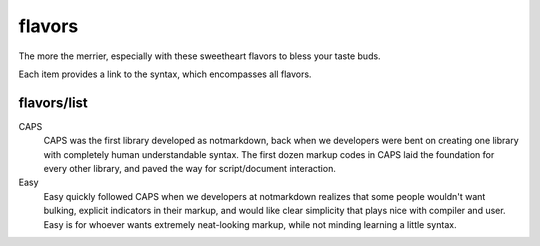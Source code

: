 flavors
=======

The more the merrier, especially with these sweetheart flavors to bless your taste buds.

Each item provides a link to the syntax, which encompasses all flavors.

flavors/list
------------

CAPS
  CAPS was the first library developed as notmarkdown, back when we developers were bent on creating one library with completely human understandable syntax. The first dozen markup codes in CAPS laid the foundation for every other library, and paved the way for script/document interaction.

Easy
  Easy quickly followed CAPS when we developers at notmarkdown realizes that some people wouldn't want bulking, explicit indicators in their markup, and would like clear simplicity that plays nice with compiler and user. Easy is for whoever wants extremely neat-looking markup, while not minding learning a little syntax.
